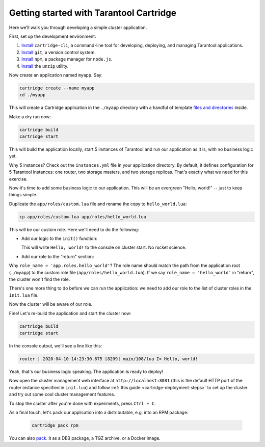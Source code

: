 .. _cartridge_getting_started:

--------------------------------------------------------------------------------
Getting started with Tarantool Cartridge
--------------------------------------------------------------------------------

Here we'll walk you through developing a simple cluster application.

First, set up the development environment:

#. `Install <https://github.com/tarantool/cartridge-cli#installation>`_
   ``cartridge-cli``, a command-line tool for developing, deploying, and
   managing Tarantool applications.

#. `Install <https://git-scm.com/book/en/v2/Getting-Started-Installing-Git>`_
   ``git``, a version control system.

#. `Install <https://www.npmjs.com/get-npm>`_
   ``npm``, a package manager for ``node.js``.

#. `Install <https://linuxize.com/post/how-to-unzip-files-in-linux/>`_
   the ``unzip`` utility.

Now create an application named ``myapp``. Say:

.. code-block:: console

   cartridge create --name myapp
   cd ./myapp

This will create a Cartridge application in the ``./myapp`` directory with
a handful of template
`files and directories <https://www.tarantool.io/en/doc/latest/book/cartridge/cartridge_cli/#creating-an-application-from-template>`_
inside.

Make a dry run now:

.. code-block:: console

   cartridge build
   cartridge start

This will build the application locally, start 5 instances of Tarantool and run
our application as it is, with no business logic yet.

Why 5 instances? Check out the ``instances.yml`` file in your application
directory. By default, it defines configuration for 5 Tarantool instances:
one router, two storage masters, and two storage replicas.
That's exactly what we need for this exercise.

Now it's time to add some business logic to our application. This will be an
evergreen "Hello, world!" -- just to keep things simple.

Duplicate the ``app/roles/custom.lua`` file and rename the copy to
``hello_world.lua``:

.. code-block:: console

   cp app/roles/custom.lua app/roles/hello_world.lua

This will be our custom role.
Here we'll need to do the following:

* Add our logic to the ``init()`` function:

  .. code-block:: lua
     :emphasize-lines: 3-4

     local function init(opts)

         local log = require('log')
         log.info('Hello, world!')

         return true
     end

  This will write ``Hello, world!`` to the console on cluster start.
  No rocket science.

* Add our role to the "return" section:

  .. code-block:: lua
     :emphasize-lines: 2

     return {
         role_name = 'app.roles.hello_world',
         init = init,
         stop = stop,
         validate_config = validate_config,
         apply_config = apply_config
     }

Why ``role_name = 'app.roles.hello_world'``? The role name should match the path
from the application root (``./myapp``) to the custom role file
(``app/roles/hello_world.lua``). If  we say ``role_name = 'hello_world'``
in "return", the cluster won't find the role.

There's one more thing to do before we can run the application: we need to
add our role to the list of cluster roles in the ``init.lua`` file.

.. code-block:: lua
   :emphasize-lines: 6

    local ok, err = cartridge.cfg({
        workdir = 'tmp/db',
        roles = {
            'cartridge.roles.vshard-storage',
            'cartridge.roles.vshard-router',
            'app.roles.hello_world'
        },
        cluster_cookie = 'lenkis_app_1-cluster-cookie',
    })

Now the cluster will be aware of our role.

Fine! Let's re-build the application and start the cluster now:

.. code-block:: console

   cartridge build
   cartridge start

In the console output, we'll see a line like this:

.. code-block:: console

   router | 2020-04-10 14:23:30.675 [8209] main/108/lua I> Hello, world!

Yeah, that's our business logic speaking. The application is ready to deploy!

Now open the cluster management web interface at
``http://localhost:8081`` (this is the default HTTP port of the router
instance specified in ``init.lua``) and follow
:ref:`this guide <cartridge-deployment-steps>` to set up the cluster and try out
some cool cluster management features.

To stop the cluster after you're done with experiments, press ``Ctrl + C``.

As a final touch, let's pack our application into a distributable, e.g. into an
RPM package:

   .. code-block::

      cartridge pack rpm

You can also
`pack <https://www.tarantool.io/en/doc/2.2/book/cartridge/cartridge_cli/#packing-an-application>`_.
it as a DEB package, a TGZ archive, or a Docker image.
